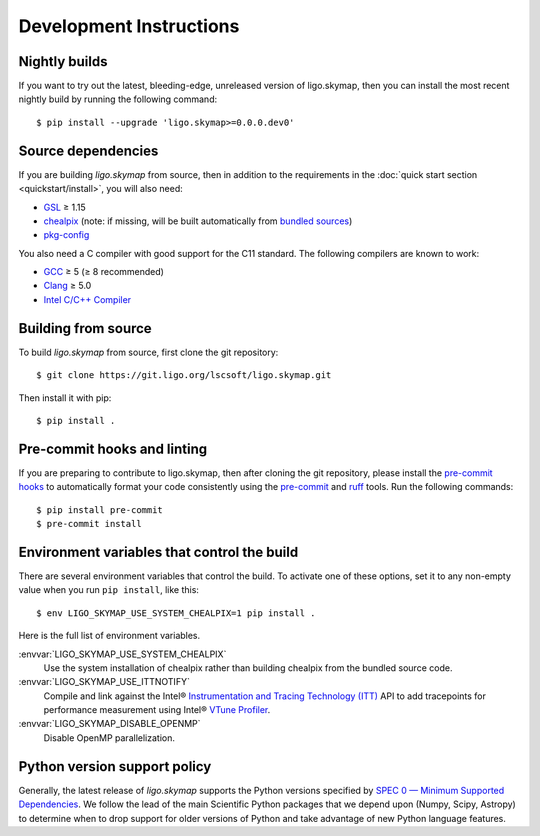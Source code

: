 .. highlight:: sh

Development Instructions
========================

Nightly builds
--------------

If you want to try out the latest, bleeding-edge, unreleased version of
ligo.skymap, then you can install the most recent nightly build by running the
following command::

    $ pip install --upgrade 'ligo.skymap>=0.0.0.dev0'

Source dependencies
-------------------

If you are building `ligo.skymap` from source, then in addition to the
requirements in the :doc:`quick start section <quickstart/install>`, you will
also need:

*  `GSL`_ ≥ 1.15
*  `chealpix`_
   (note: if missing, will be built automatically from `bundled sources`_)
*  `pkg-config`_

You also need a C compiler with good support for the C11 standard. The
following compilers are known to work:

*  `GCC`_ ≥ 5 (≥ 8 recommended)
*  `Clang`_ ≥ 5.0
*  `Intel C/C++ Compiler`_

Building from source
--------------------

To build `ligo.skymap` from source, first clone the git repository::

    $ git clone https://git.ligo.org/lscsoft/ligo.skymap.git

Then install it with pip::

    $ pip install .

.. _pre-commit-hook:

Pre-commit hooks and linting
----------------------------

If you are preparing to contribute to ligo.skymap, then after cloning the git
repository, please install the `pre-commit hooks`_ to automatically format your
code consistently using the `pre-commit`_ and `ruff`_ tools. Run the following
commands::

    $ pip install pre-commit
    $ pre-commit install

Environment variables that control the build
--------------------------------------------

There are several environment variables that control the build. To activate one
of these options, set it to any non-empty value when you run ``pip install``,
like this::

    $ env LIGO_SKYMAP_USE_SYSTEM_CHEALPIX=1 pip install .

Here is the full list of environment variables.

:envvar:`LIGO_SKYMAP_USE_SYSTEM_CHEALPIX`
    Use the system installation of chealpix rather than building chealpix from
    the bundled source code.

:envvar:`LIGO_SKYMAP_USE_ITTNOTIFY`
    Compile and link against the Intel® `Instrumentation and Tracing Technology
    (ITT)`_ API to add tracepoints for performance measurement using Intel®
    `VTune Profiler`_.

:envvar:`LIGO_SKYMAP_DISABLE_OPENMP`
    Disable OpenMP parallelization.

.. _python-version-policy:

Python version support policy
-----------------------------

Generally, the latest release of `ligo.skymap` supports the Python versions
specified by `SPEC 0 — Minimum Supported Dependencies`_. We follow the lead of
the main Scientific Python packages that we depend upon (Numpy, Scipy, Astropy)
to determine when to drop support for older versions of Python and take
advantage of new Python language features.

.. _`GSL`: https://www.gnu.org/software/gsl
.. _`chealpix`: https://sourceforge.net/projects/healpix/files/Healpix_3.30/
.. _`pkg-config`: https://www.freedesktop.org/wiki/Software/pkg-config/
.. _`GCC`: https://gcc.gnu.org
.. _`Clang`: https://clang.llvm.org
.. _`Intel C/C++ Compiler`: https://software.intel.com/content/www/us/en/develop/tools/compilers/c-compilers.html
.. _`bundled sources`: https://git.ligo.org/lscsoft/ligo.skymap/tree/main/cextern/chealpix
.. _`Instrumentation and Tracing Technology (ITT)`: https://software.intel.com/content/www/us/en/develop/documentation/vtune-help/top/api-support/instrumentation-and-tracing-technology-apis.html
.. _`VTune Profiler`: https://software.intel.com/content/www/us/en/develop/tools/vtune-profiler.html`
.. _`SPEC 0 — Minimum Supported Dependencies`: https://scientific-python.org/specs/spec-0000/
.. _`pre-commit hooks`: https://git-scm.com/book/ms/v2/Customizing-Git-Git-Hooks
.. _`pre-commit`: https://pre-commit.com/
.. _`ruff`: https://docs.astral.sh/ruff/
